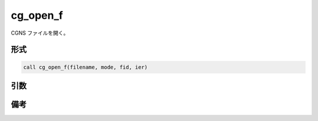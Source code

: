 cg_open_f
=========

CGNS ファイルを開く。

形式
----
.. code-block:: fortran

   call cg_open_f(filename, mode, fid, ier)

引数
----

.. csv-table:: cg_open_f の引数
   :file: cg_open_f_args.csv
   :header-rows: 1

備考
----

.. csv-table:: mode の値
   :file: cg_open_f_modes.csv
   :header-rows: 1
